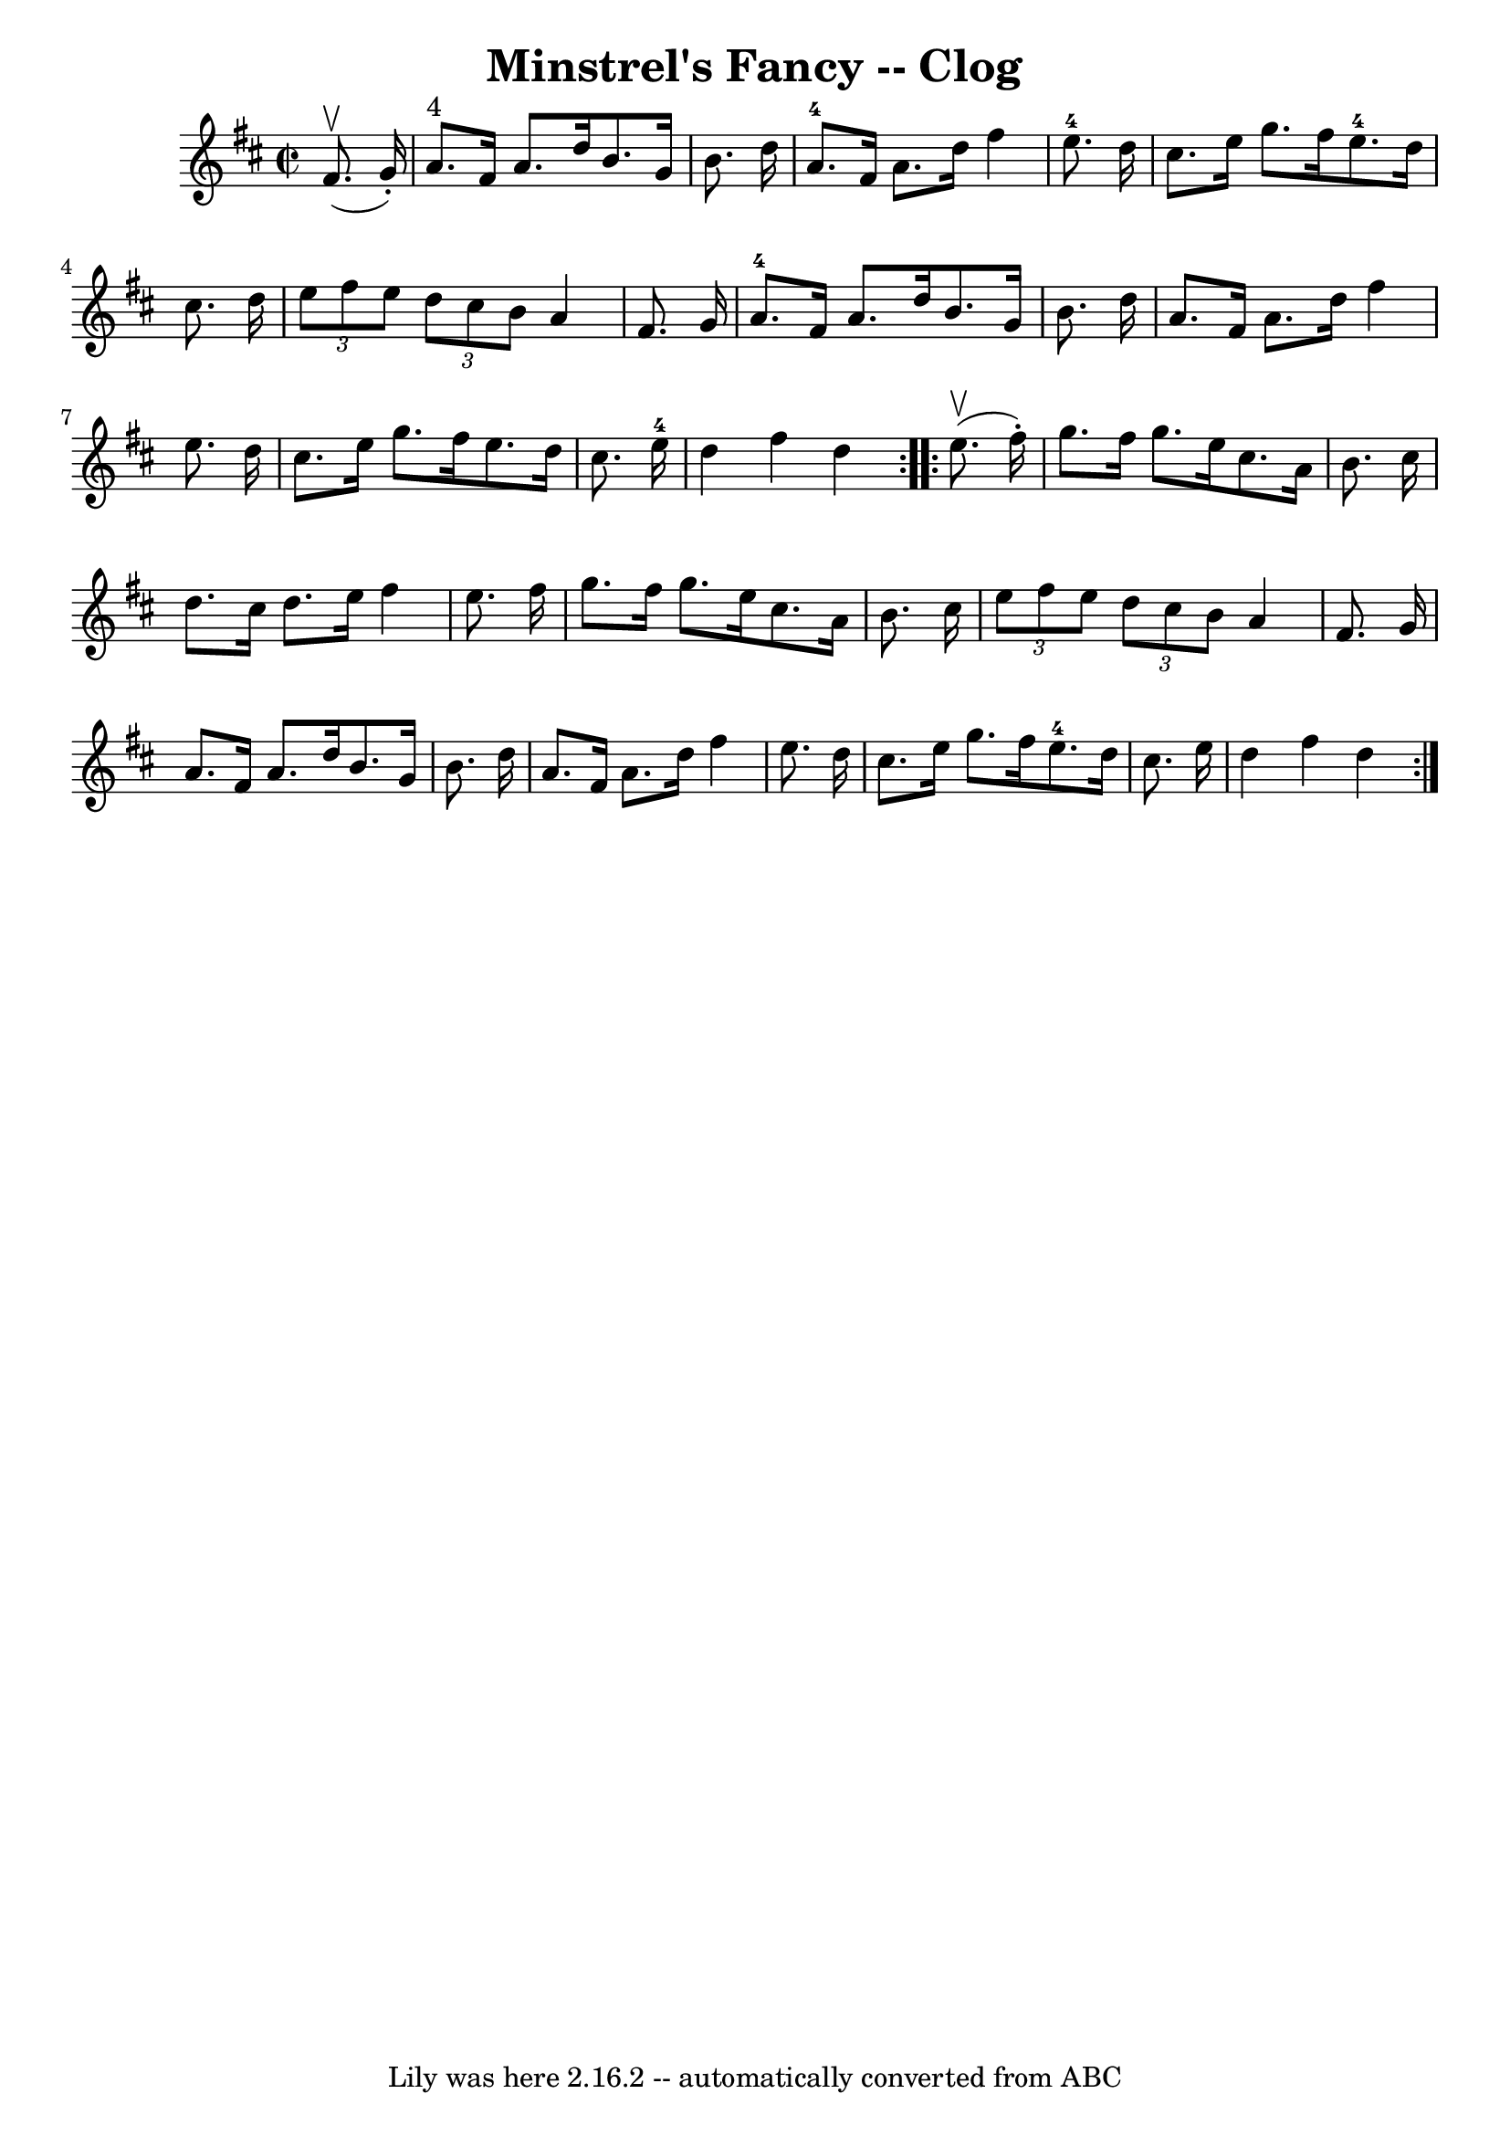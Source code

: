\version "2.7.40"
\header {
	book = "Ryan's Mammoth Collection"
	crossRefNumber = "1"
	footnotes = "\\\\157 936"
	tagline = "Lily was here 2.16.2 -- automatically converted from ABC"
	title = "Minstrel's Fancy -- Clog"
}
voicedefault =  {
\set Score.defaultBarType = "empty"

\repeat volta 2 {
\override Staff.TimeSignature #'style = #'C
 \time 2/2 \key d \major   fis'8. ^\upbow(   g'16 -. -) \bar "|"       a'8. 
^"4"   fis'16    a'8.    d''16    b'8.    g'16    b'8.    d''16    \bar "|"     
a'8.-4   fis'16    a'8.    d''16    fis''4    e''8.-4   d''16    \bar "|" 
  cis''8.    e''16    g''8.    fis''16      e''8.-4   d''16    cis''8.    
d''16    \bar "|"     \times 2/3 {   e''8    fis''8    e''8  } \times 2/3 {   
d''8    cis''8    b'8  }   a'4    fis'8.    g'16    \bar "|"       a'8.-4   
fis'16    a'8.    d''16    b'8.    g'16    b'8.    d''16    \bar "|"   a'8.    
fis'16    a'8.    d''16    fis''4    e''8.    d''16    \bar "|"   cis''8.    
e''16    g''8.    fis''16    e''8.    d''16    cis''8.    e''16-4   \bar "|" 
  d''4    fis''4    d''4  }     \repeat volta 2 {   e''8. ^\upbow(   fis''16 -. 
-) \bar "|"     g''8.    fis''16    g''8.    e''16    cis''8.    a'16    b'8.   
 cis''16    \bar "|"   d''8.    cis''16    d''8.    e''16    fis''4    e''8.    
fis''16    \bar "|"   g''8.    fis''16    g''8.    e''16    cis''8.    a'16    
b'8.    cis''16    \bar "|"   \times 2/3 {   e''8    fis''8    e''8  } 
\times 2/3 {   d''8    cis''8    b'8  }   a'4    fis'8.    g'16    \bar "|"     
a'8.    fis'16    a'8.    d''16    b'8.    g'16    b'8.    d''16    \bar "|"   
a'8.    fis'16    a'8.    d''16    fis''4    e''8.    d''16    \bar "|"   
cis''8.    e''16    g''8.    fis''16      e''8.-4   d''16    cis''8.    
e''16    \bar "|"   d''4    fis''4    d''4  }   
}

\score{
    <<

	\context Staff="default"
	{
	    \voicedefault 
	}

    >>
	\layout {
	}
	\midi {}
}
